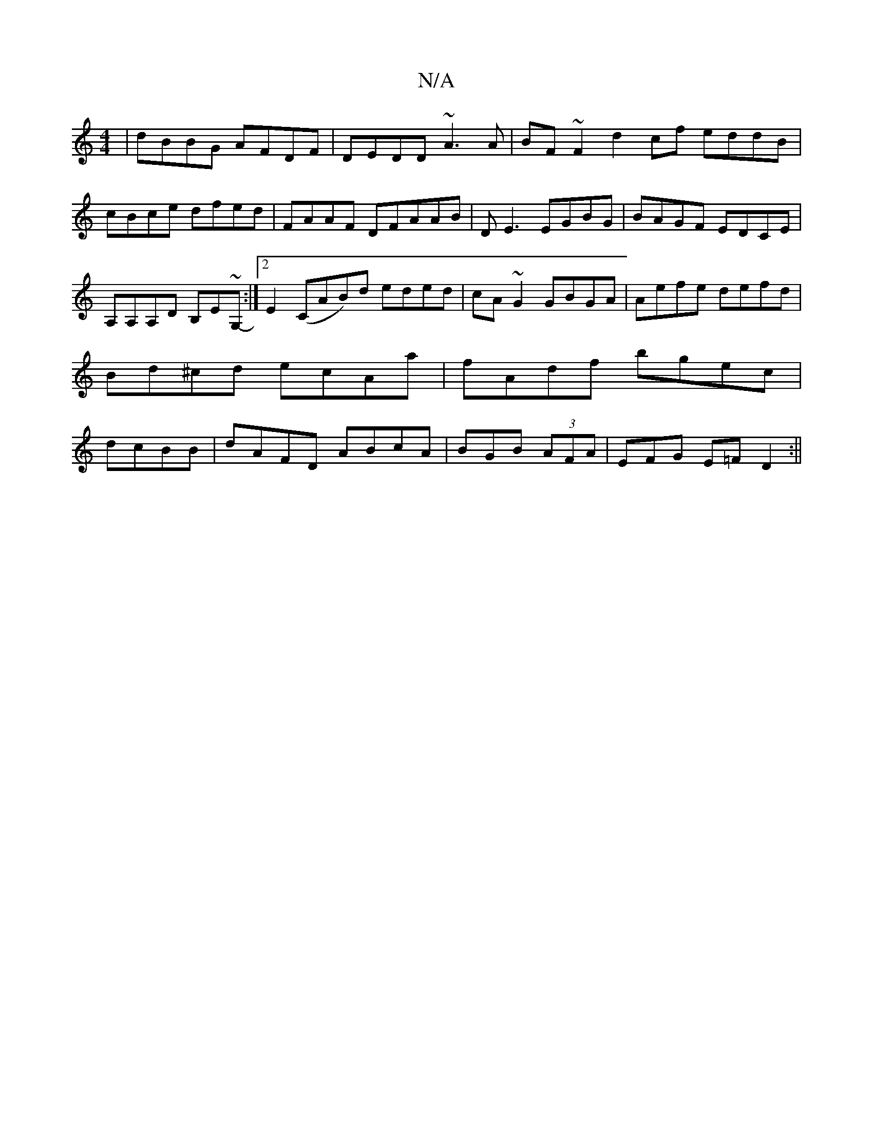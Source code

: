 X:1
T:N/A
M:4/4
R:N/A
K:Cmajor
|dBBG AFDF|DEDD ~A3A|BF~F2 d2cf eddB|cBce dfed | FAAF DFAAB|D E3 EGBG|BAGF EDCE|A,A,A,D B,E~G,-:|2 E2 (CAB)d eded|cA~G2 GBGA|Aefe defd|Bd^cd ecAa|fAdf bgec|dcBB|dAFD ABcA|BGB(3 AFA|EFG E=FD2:||

|:eA~